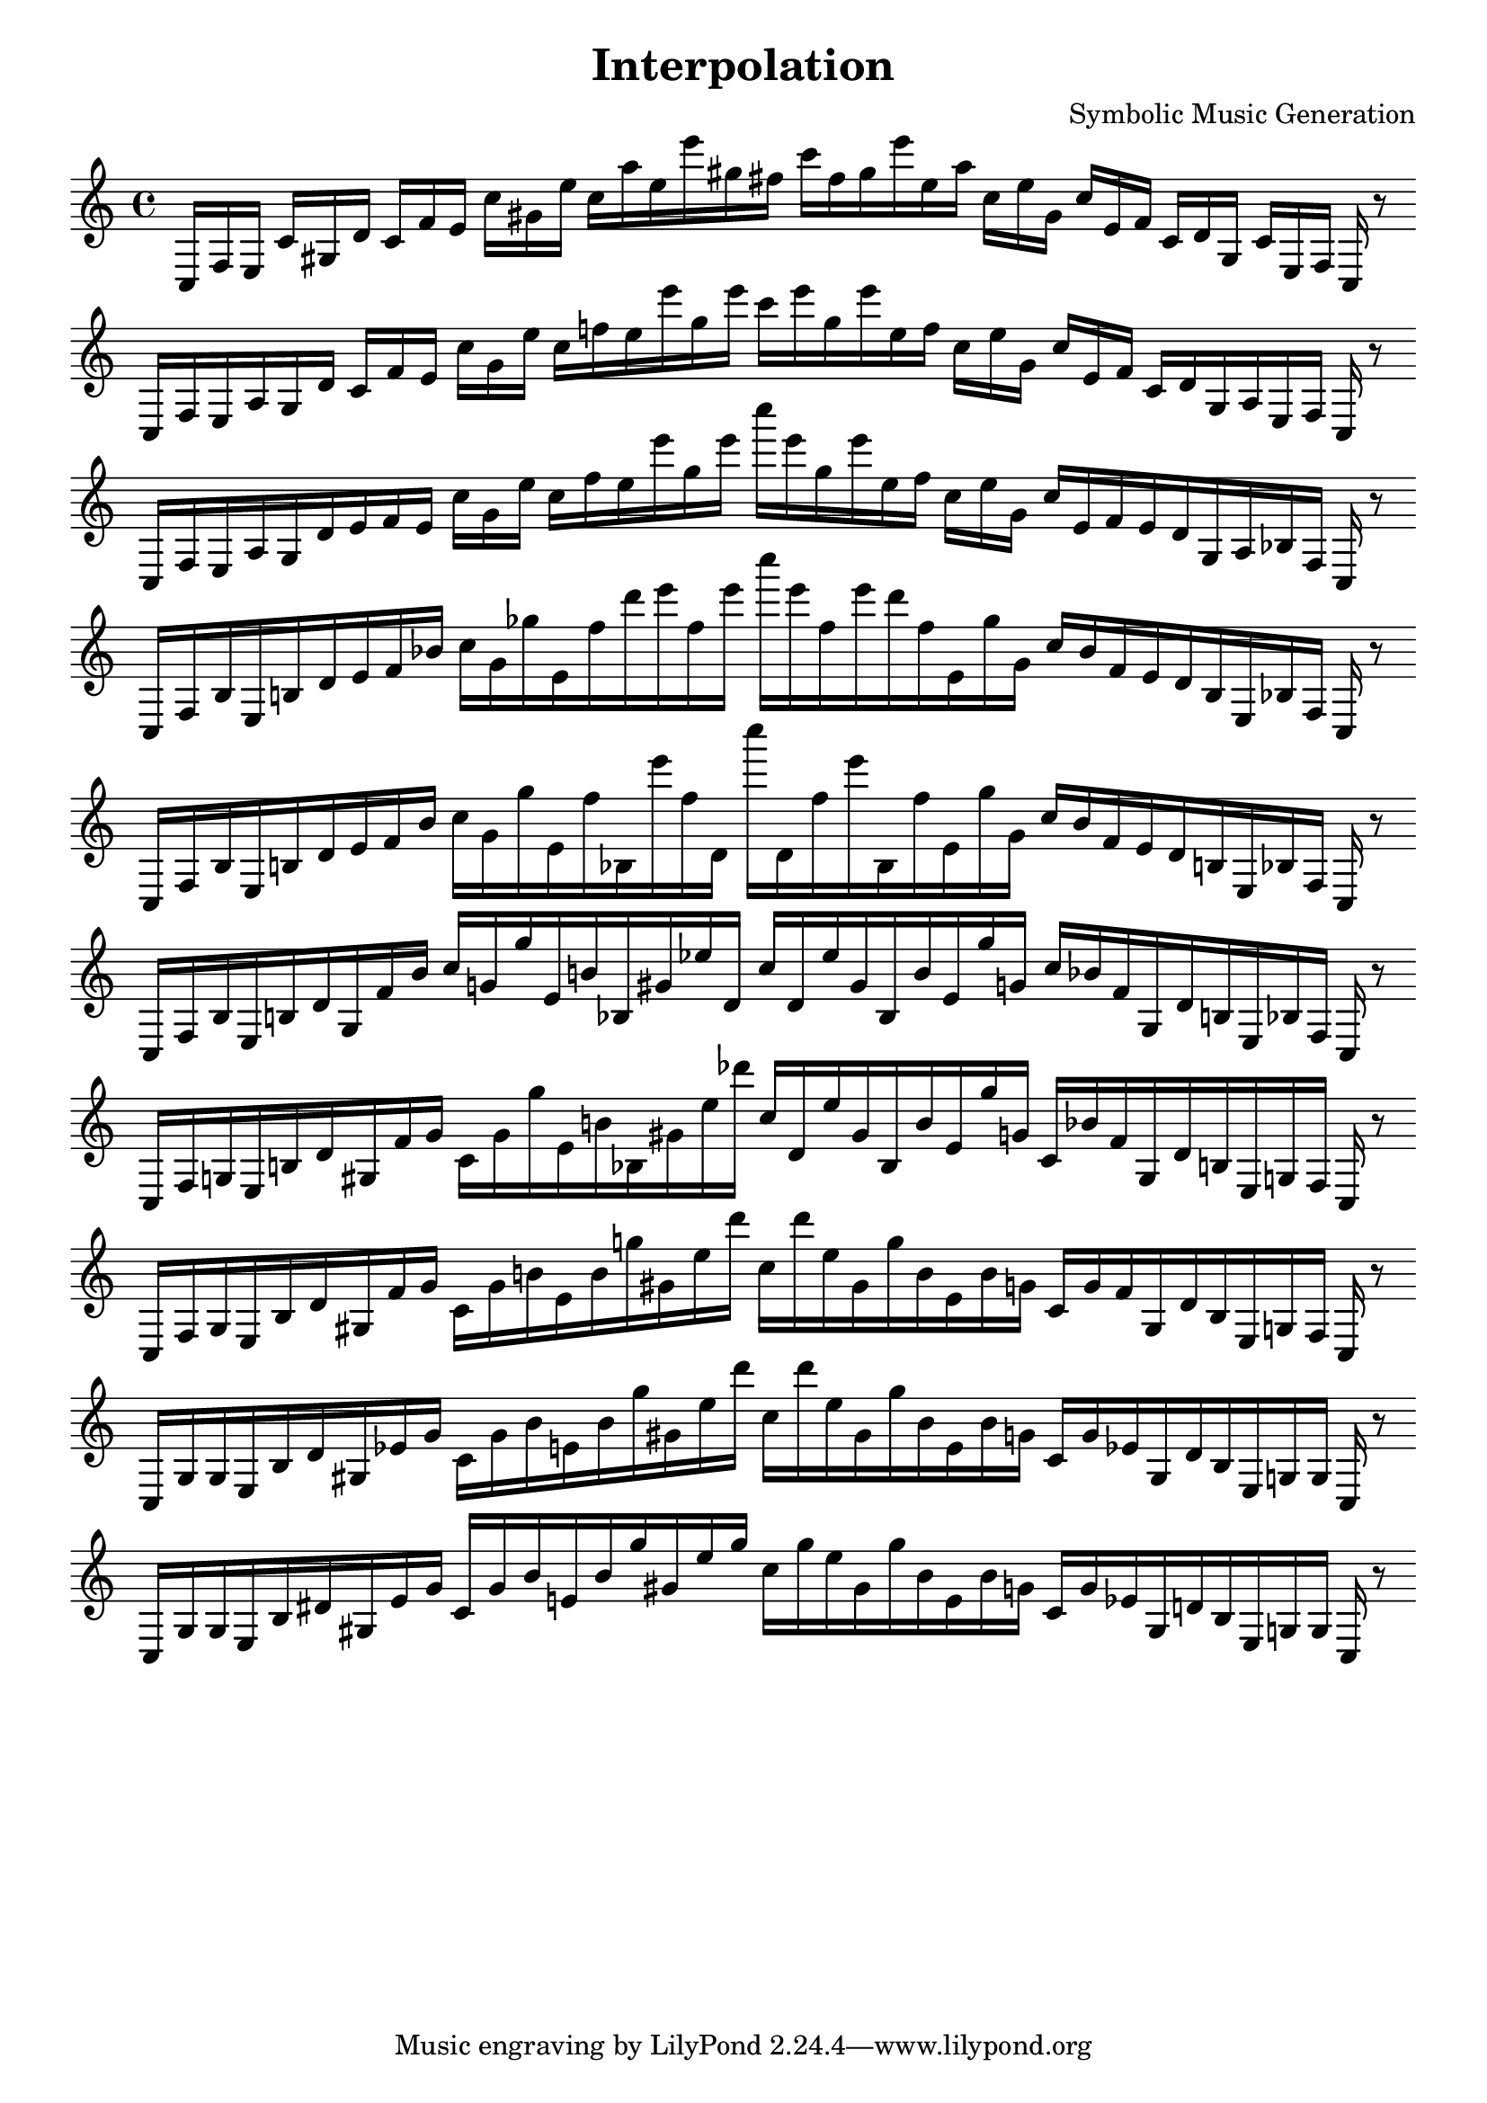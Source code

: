 
\version "2.22.2"
\header {
title = "Interpolation"
composer = "Symbolic Music Generation"
}

\score {
  <<
    \cadenzaOn
    \override Beam.breakable = ##t

{

%partitura0

\clef treble
    c16 [ f e ]
    c' [ gis d' ]
    c' [ f' e' ]
    c'' [ gis' e'' ]
    c'' [ a'' e'' e''' gis'' fis'' ]
    c''' [ fis'' gis'' e''' e'' a'' ]
    c'' [ e'' gis' ]
    c'' [ e' f' ]
    c' [ d' gis ]
    c' [ e f ]
    c
    r8
    \bar ""
    \break

%partitura1

\clef treble
    c16 [ f e a gis d' ]
    c' [ f' e' ]
    c'' [ gis' e'' ]
    c'' [ f'' e'' e''' gis'' e''' ]
    c''' [ e''' gis'' e''' e'' f'' ]
    c'' [ e'' gis' ]
    c'' [ e' f' ]
    c' [ d' gis a e f ]
    c
    r8
    \bar ""
    \break

%partitura2

\clef treble
    c16 [ f e a gis d' e' f' e' ]
    c'' [ gis' e'' ]
    c'' [ f'' e'' e''' gis'' e''' ]
    c'''' [ e''' gis'' e''' e'' f'' ]
    c'' [ e'' gis' ]
    c'' [ e' f' e' d' gis a bes f ]
    c
    r8
    \bar ""
    \break

%partitura3

\clef treble
    c16 [ f bes e b d' e' f' bes' ]
    c'' [ gis' ges'' e' f'' d''' e''' f'' e''' ]
    c'''' [ e''' f'' e''' d''' f'' e' ges'' gis' ]
    c'' [ bes' f' e' d' b e bes f ]
    c
    r8
    \bar ""
    \break

%partitura4

\clef treble
    c16 [ f bes e b d' e' f' bes' ]
    c'' [ gis' ges'' e' f'' bes e''' f'' d' ]
    c'''' [ d' f'' e''' bes f'' e' ges'' gis' ]
    c'' [ bes' f' e' d' b e bes f ]
    c
    r8
    \bar ""
    \break

%partitura5

\clef treble
    c16 [ f bes e b d' gis f' bes' ]
    c'' [ g' ges'' e' b' bes gis' ees'' d' ]
    c'' [ d' ees'' gis' bes b' e' ges'' g' ]
    c'' [ bes' f' gis d' b e bes f ]
    c
    r8
    \bar ""
    \break

%partitura6

\clef treble
    c16 [ f g e b d' gis f' g' ]
    c' [ g' ges'' e' b' bes gis' ees'' des''' ]
    c'' [ d' ees'' gis' bes b' e' ges'' g' ]
    c' [ bes' f' gis d' b e g f ]
    c
    r8
    \bar ""
    \break

%partitura7

\clef treble
    c16 [ f g e b d' gis f' g' ]
    c' [ g' b' e' b' g'' gis' ees'' des''' ]
    c'' [ des''' ees'' gis' g'' b' e' b' g' ]
    c' [ g' f' gis d' b e g f ]
    c
    r8
    \bar ""
    \break

%partitura8

\clef treble
    c16 [ g g e b d' gis ees' g' ]
    c' [ g' b' e' b' g'' gis' ees'' des''' ]
    c'' [ des''' ees'' gis' g'' b' e' b' g' ]
    c' [ g' ees' gis d' b e g g ]
    c
    r8
    \bar ""
    \break

%partitura9

\clef treble
    c16 [ g g e b dis' gis ees' g' ]
    c' [ g' b' e' b' g'' gis' ees'' g'' ]
    c'' [ g'' ees'' gis' g'' b' e' b' g' ]
    c' [ g' ees' gis d' b e g g ]
    c
    r8
    \bar ""
    \break
    
}
  >>
  \layout {
    indent = 0\mm
    line-width = 190\mm
  }
  \midi{ }
  
}
